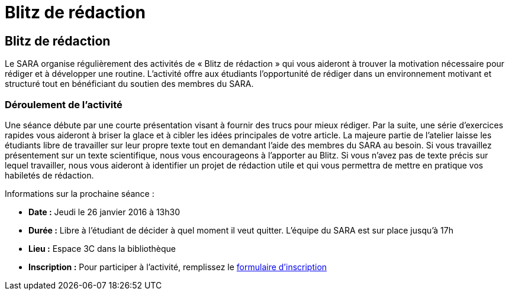 = Blitz de rédaction
:awestruct-layout: default
:imagesdir: images

== Blitz de rédaction

Le SARA organise régulièrement des activités de « Blitz de rédaction » qui vous aideront à trouver la motivation nécessaire pour rédiger et à développer une routine. L’activité offre aux étudiants l’opportunité de rédiger dans un environnement motivant et structuré tout en bénéficiant du soutien des membres du SARA. 

=== Déroulement de l’activité

Une séance débute par une courte présentation visant à fournir des trucs pour mieux rédiger. Par la suite, une série d’exercices rapides vous aideront à briser la glace et à cibler les idées principales de votre article. La majeure partie de l’atelier laisse les étudiants libre de travailler sur leur propre texte tout en demandant l'aide des membres du SARA au besoin. Si vous travaillez présentement sur un texte scientifique, nous vous encourageons à l’apporter au Blitz. Si vous n’avez pas de texte précis sur lequel travailler, nous vous aideront à identifier un projet de rédaction utile et qui vous permettra de mettre en pratique vos habiletés de rédaction.

Informations sur la prochaine séance :

* *Date :* Jeudi le 26 janvier 2016 à 13h30
* *Durée :* Libre à l’étudiant de décider à quel moment il veut quitter. L’équipe du SARA est sur place jusqu’à 17h
* *Lieu :* Espace 3C dans la bibliothèque
* *Inscription :* Pour participer à l’activité, remplissez le link:http://goo.gl/forms/KR01A8UFcWWhcG5h1[formulaire d'inscription]



